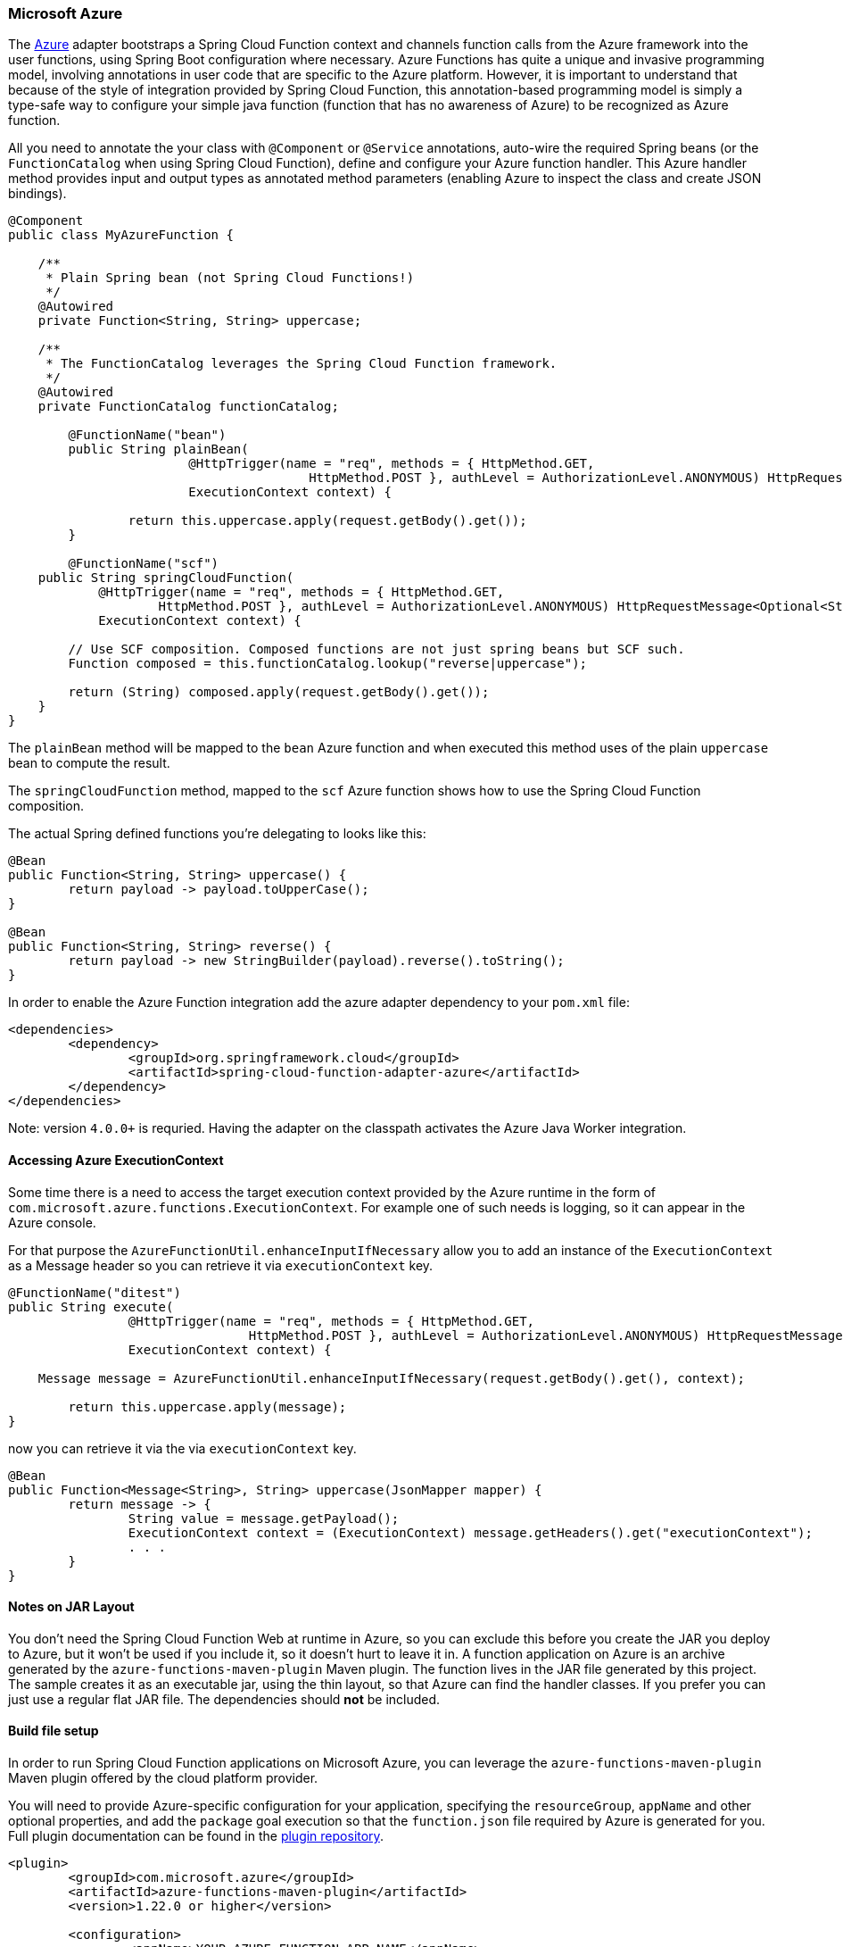 :branch: master

=== Microsoft Azure

The https://azure.microsoft.com[Azure] adapter bootstraps a Spring Cloud Function context and channels function calls from the Azure framework into the user functions, using Spring Boot configuration where necessary.
Azure Functions has quite a unique and invasive programming model, involving annotations in user code that are specific to the Azure platform.
However, it is important to understand that because of the style of integration provided by Spring Cloud Function, this annotation-based programming model is simply a type-safe way to configure your simple java function (function that has no awareness of Azure) to be recognized as Azure function.

All you need to annotate the your class with `@Component` or `@Service` annotations, auto-wire the required Spring beans (or the `FunctionCatalog` when using Spring Cloud Function), define and configure your Azure function handler. This Azure handler method provides input and output types as annotated method parameters (enabling Azure to inspect the class and create JSON bindings).

[source,java]
----
@Component
public class MyAzureFunction {

    /**
     * Plain Spring bean (not Spring Cloud Functions!)
     */
    @Autowired
    private Function<String, String> uppercase;

    /**
     * The FunctionCatalog leverages the Spring Cloud Function framework.
     */
    @Autowired
    private FunctionCatalog functionCatalog;

	@FunctionName("bean")
	public String plainBean(
			@HttpTrigger(name = "req", methods = { HttpMethod.GET,
					HttpMethod.POST }, authLevel = AuthorizationLevel.ANONYMOUS) HttpRequestMessage<Optional<String>> request,
			ExecutionContext context) {

		return this.uppercase.apply(request.getBody().get());
	}

	@FunctionName("scf")
    public String springCloudFunction(
            @HttpTrigger(name = "req", methods = { HttpMethod.GET,
                    HttpMethod.POST }, authLevel = AuthorizationLevel.ANONYMOUS) HttpRequestMessage<Optional<String>> request,
            ExecutionContext context) {

        // Use SCF composition. Composed functions are not just spring beans but SCF such.
        Function composed = this.functionCatalog.lookup("reverse|uppercase");

        return (String) composed.apply(request.getBody().get());
    }
}
----

The `plainBean` method will be mapped to the `bean` Azure function and when executed this method uses of the plain `uppercase` bean to compute the result.

The `springCloudFunction` method, mapped to the `scf` Azure function shows how to use the Spring Cloud Function composition.

The actual Spring defined functions you're delegating to looks like this:

[source,java]
----
@Bean
public Function<String, String> uppercase() {
	return payload -> payload.toUpperCase();
}

@Bean
public Function<String, String> reverse() {
	return payload -> new StringBuilder(payload).reverse().toString();
}
----

In order to enable the Azure Function integration add the azure adapter dependency to your `pom.xml`
file:

[source,xml]
----
<dependencies>
	<dependency>
		<groupId>org.springframework.cloud</groupId>
		<artifactId>spring-cloud-function-adapter-azure</artifactId>
	</dependency>
</dependencies>
----

Note: version `4.0.0+` is requried. Having the adapter on the classpath activates the Azure Java Worker integration.

==== Accessing Azure ExecutionContext

Some time there is a need to access the target execution context provided by the Azure runtime in the form of `com.microsoft.azure.functions.ExecutionContext`.
For example one of such needs is logging, so it can appear in the Azure console.

For that purpose the `AzureFunctionUtil.enhanceInputIfNecessary` allow you to add an instance of the `ExecutionContext` as a Message header so you can retrieve it via `executionContext` key.

[source,java]
----
@FunctionName("ditest")
public String execute(
		@HttpTrigger(name = "req", methods = { HttpMethod.GET,
				HttpMethod.POST }, authLevel = AuthorizationLevel.ANONYMOUS) HttpRequestMessage<Optional<String>> request,
		ExecutionContext context) {

    Message message = AzureFunctionUtil.enhanceInputIfNecessary(request.getBody().get(), context);

	return this.uppercase.apply(message);
}
----

now you can retrieve it via the via `executionContext` key.

[source,java]
----
@Bean
public Function<Message<String>, String> uppercase(JsonMapper mapper) {
	return message -> {
		String value = message.getPayload();
		ExecutionContext context = (ExecutionContext) message.getHeaders().get("executionContext");
		. . .
	}
}
----

==== Notes on JAR Layout

You don't need the Spring Cloud Function Web at runtime in Azure, so you can exclude this before you create the JAR you deploy to Azure, but it won't be used if you include it, so it doesn't hurt to leave it in.
A function application on Azure is an archive generated by the `azure-functions-maven-plugin` Maven plugin.
The function lives in the JAR file generated by this project.
The sample creates it as an executable jar, using the thin layout, so that Azure can find the handler classes. If you prefer you can just use a regular flat JAR file.
The dependencies should *not* be included.

==== Build file setup

In order to run Spring Cloud Function applications on Microsoft Azure, you can leverage the `azure-functions-maven-plugin` Maven plugin offered by the cloud platform provider.

You will need to provide Azure-specific configuration for your application, specifying the `resourceGroup`, `appName` and other optional properties, and add the `package` goal execution so that the `function.json` file required by Azure is generated for you. Full plugin documentation can be found in the https://github.com/microsoft/azure-maven-plugins[plugin repository].

[source,xml]
----
<plugin>
	<groupId>com.microsoft.azure</groupId>
	<artifactId>azure-functions-maven-plugin</artifactId>
	<version>1.22.0 or higher</version>

	<configuration>
		<appName>YOUR-AZURE-FUNCTION-APP-NAME</appName>
		<resourceGroup>YOUR-AZURE-FUNCTION-RESOURCE-GROUP</resourceGroup>
		<region>YOUR-AZURE-FUNCTION-APP-REGION</region>
		<appServicePlanName>YOUR-AZURE-FUNCTION-APP-SERVICE-PLANE-NAME</appServicePlanName>
		<pricingTier>YOUR-AZURE-FUNCTION-PRICING-TIER</pricingTier>

		<hostJson>${project.basedir}/src/main/resources/host.json</hostJson>

		<runtime>
			<os>linux</os>
			<javaVersion>11</javaVersion>
		</runtime>

		<funcPort>7072</funcPort>

		<appSettings>
			<property>
				<name>FUNCTIONS_EXTENSION_VERSION</name>
				<value>~4</value>
			</property>
		</appSettings>
	</configuration>
	<executions>
		<execution>
			<id>package-functions</id>
			<goals>
				<goal>package</goal>
			</goals>
		</execution>
	</executions>
</plugin>
----

Runtime configurations: https://learn.microsoft.com/en-us/azure/azure-functions/functions-reference-java?tabs=bash%2Cconsumption#java-versions[Java Versions], https://learn.microsoft.com/en-us/azure/azure-functions/functions-reference-java?tabs=bash%2Cconsumption#specify-the-deployment-os[Deployment OS]

Add the `start-class` POM property to point to your main (e.g. SpringApplication) class.

[source,xml]
----
<properties>
	<java.version>17</java.version>
	<start-class>YOUR MAIN CLASS</start-class>
	...
</properties>
----

You will also have to ensure that the files to be scanned by the plugin can be found in the Azure functions staging directory (see the https://github.com/microsoft/azure-maven-plugins[plugin repository] for more details on the staging directory and it's default location).

Add the `host.json` configuration under the `src/main/resources` folder:

[source,json]
----
{
	"version": "2.0",
	"extensionBundle": {
		"id": "Microsoft.Azure.Functions.ExtensionBundle",
		"version": "[3.*, 4.0.0)"
	}
}
----

You can find the entire sample `pom.xml` file for deploying Spring Cloud Function applications to Microsoft Azure with Maven https://github.com/spring-cloud/spring-cloud-function/blob/{branch}/spring-cloud-function-samples/function-azure-di-samples/azure-blob-trigger-demo/pom.xml[here].

NOTE: As of yet, only Maven plugin is available. Gradle plugin has not been created by
the cloud platform provider.

==== Build

----
./mvnw -U clean package
----

==== Running locally

To run locally on top of `Azure Functions`, and to deploy to your live Azure environment, you will need `Azure Functions Core Tools` installed along with the Azure CLI (see https://docs.microsoft.com/en-us/azure/azure-functions/create-first-function-cli-java?tabs=bash%2Cazure-cli%2Cbrowser#configure-your-local-environment[here]).
For some configuration you would need the https://learn.microsoft.com/en-us/azure/storage/common/storage-use-emulator[Azurite emulator] as well.

Then run the sample:

----
./mvnw azure-functions:run
----

==== Running on Azure

Make sure you are logged in your Azure account.

----
az login
----

and deploy

----
./mvnw azure-functions:deploy
----

==== Debug locally

Run the function in debug mode.

----
./mvnw azure-functions:run -DenableDebug
----

Alternatively and the `JAVA_OPTS` value to your `local.settings.json` like this:

[source,json]
----
{
	"IsEncrypted": false,
	"Values": {
		...
		"FUNCTIONS_WORKER_RUNTIME": "java",
		"JAVA_OPTS": "-Djava.net.preferIPv4Stack=true -Xdebug -Xrunjdwp:transport=dt_socket,server=y,suspend=y,address=127.0.0.1:5005"
	}
}
----


VS Code remote debug configuration:

[source,xml]
----
{
"version": "0.2.0",
"configurations": [
	{
		"type": "java",
		"name": "Attach to Remote Program",
		"request": "attach",
		"hostName": "localhost",
		"port": "5005"
	},
}
----

==== (Legacy) FunctionInvoker integration option

The https://azure.microsoft.com[Azure] adapter bootstraps a Spring Cloud Function context and channels function calls from the Azure
framework into the user functions, using Spring Boot configuration where necessary. Azure Functions has quite a unique and
invasive programming model, involving annotations in user code that are specific to the Azure platform.
However, it is important to understand that because of the style of integration provided by Spring Cloud Function, specifically `org.springframework.cloud.function.adapter.azure.FunctionInvoker`, this annotation-based programming model is simply a type-safe way to configure
your simple java function (function that has no awareness of Azure) to be recognized as Azure function.
All you need to do is create a handler that extends `FunctionInvoker`, define and configure your function handler method and
make a callback to `handleRequest(..)` method. This handler method provides input and output types as annotated method parameters
(enabling Azure to inspect the class and create JSON bindings).


```java
public class UppercaseHandler extends FunctionInvoker<Message<String>, String> {

	@FunctionName("uppercase")
	public String execute(@HttpTrigger(name = "req", methods = {HttpMethod.GET,
			HttpMethod.POST}, authLevel = AuthorizationLevel.ANONYMOUS) HttpRequestMessage<Optional<String>> request,
		ExecutionContext context) {
		Message<String> message = MessageBuilder.withPayload(request.getBody().get()).copyHeaders(request.getHeaders()).build();
		return handleRequest(message, context);
	}
}
```

Note that aside form providing configuration via Azure annotation we create an instance of `Message` inside the body of this handler method and make a callback to `handleRequest(..)` method returning its result.

The actual user function you're delagating to looks like this

```java
@Bean
public Function<String, String> uppercase() {
		return payload -> payload.toUpperCase();
}

OR

@Bean
public Function<Message<String>, String> uppercase() {
		return message -> message.getPayload().toUpperCase();
}

```

Note that when creating a Message you can copy HTTP headers effectively making them available to you if necessary.

The `org.springframework.cloud.function.adapter.azure.FunctionInvoker` class has two useful
methods (`handleRequest` and `handleOutput`) to which you can delegate the actual function call, so mostly the function will only ever have one line.

The function name (definition) will be retrieved from Azure's `ExecutionContext.getFunctionName()` method, effectively supporting multiple function in the application context.

==== Accessing Azure ExecutionContext

Some time there is a need to access the target execution context provided by the Azure runtime in the form of `com.microsoft.azure.functions.ExecutionContext`.
For example one of such needs is logging, so it can appear in the Azure console.

For that purpose the FunctionInvoker will add an instance of the `ExecutionContext` as a Message header so you can retrieve it via `executionContext` key.

```
@Bean
public Function<Message<String>, String> uppercase(JsonMapper mapper) {
	return message -> {
		String value = message.getPayload();
		ExecutionContext context = (ExecutionContext) message.getHeaders().get("executionContext");
		. . .
	}
}
```

==== Notes on JAR Layout

You don't need the Spring Cloud Function Web at runtime in Azure, so you can exclude this
before you create the JAR you deploy to Azure, but it won't be used if you include it, so
it doesn't hurt to leave it in. A function application on Azure is an archive generated by
 the Maven plugin. The function lives in the JAR file generated by this project.
 The sample creates it as an executable jar, using the thin layout, so that Azure can find
 the handler classes. If you prefer you can just use a regular flat JAR file.
 The dependencies should *not* be included.

==== Build file setup

In order to run Spring Cloud Function applications on Microsoft Azure, you can leverage the Maven
plugin offered by the cloud platform provider.

In order to use the adapter plugin for Maven, add the plugin dependency to your `pom.xml`
file:

[source,xml]
----
<dependencies>
	<dependency>
		<groupId>org.springframework.cloud</groupId>
		<artifactId>spring-cloud-function-adapter-azure</artifactId>
	</dependency>
</dependencies>
----

Then, configure the plugin. You will need to provide Azure-specific configuration for your
application, specifying the `resourceGroup`, `appName` and other optional properties, and
 add the `package` goal execution so that the `function.json` file required by Azure is
  generated for you. Full plugin documentation can be found in the https://github.com/microsoft/azure-maven-plugins[plugin repository].

[source,xml]
----
<plugin>
	<groupId>com.microsoft.azure</groupId>
	<artifactId>azure-functions-maven-plugin</artifactId>
	<configuration>
		<resourceGroup>${functionResourceGroup}</resourceGroup>
		<appName>${functionAppName}</appName>
	</configuration>
	<executions>
		<execution>
			<id>package-functions</id>
			<goals>
				<goal>package</goal>
			</goals>
		</execution>
	</executions>
</plugin>
----

You will also have to ensure that the files to be scanned by the plugin can be found in the
Azure functions staging directory (see the https://github.com/microsoft/azure-maven-plugins[plugin repository]
 for more details on the staging directory and it's default location).

You can find the entire sample `pom.xml` file for deploying Spring Cloud Function
applications to Microsoft Azure with Maven https://github.com/spring-cloud/spring-cloud-function/blob/{branch}/spring-cloud-function-samples/function-sample-azure/pom.xml[here].

NOTE: As of yet, only Maven plugin is available. Gradle plugin has not been created by
the cloud platform provider.

==== Build

----
./mvnw -U clean package
----

==== Running the sample

You can run the sample locally, just like the other Spring Cloud Function samples:

---
./mvnw spring-boot:run
---

and `curl -H "Content-Type: text/plain" localhost:8080/api/uppercase -d '{"value": "hello foobar"}'`.

You will need the `az` CLI app (see https://docs.microsoft.com/en-us/azure/azure-functions/functions-create-first-java-maven for more detail). To deploy the function on Azure runtime:

----
$ az login
$ mvn azure-functions:deploy
----

On another terminal try this: `curl https://<azure-function-url-from-the-log>/api/uppercase -d '{"value": "hello foobar!"}'`. Please ensure that you use the right URL for the function above. Alternatively you can test the function in the Azure Dashboard UI (click on the function name, go to the right hand side and click "Test" and to the bottom right, "Run").

The input type for the function in the Azure sample is a Foo with a single property called "value". So you need this to test it with something like below:

----
{
  "value": "foobar"
}
----

NOTE: The Azure sample app is written in the "non-functional" style (using `@Bean`). The functional style (with just `Function` or `ApplicationContextInitializer`) is much faster on startup in Azure than the traditional `@Bean` style, so if you don't need `@Beans` (or `@EnableAutoConfiguration`) it's a good choice. Warm starts are not affected.
